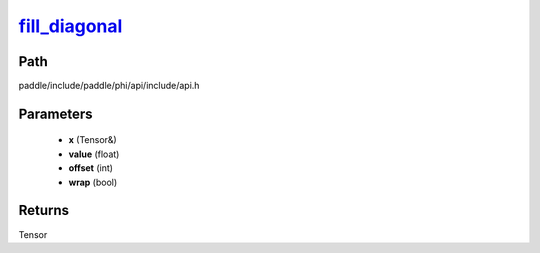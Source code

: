 .. _en_api_paddle_experimental_fill_diagonal_:

fill_diagonal_
-------------------------------

.. cpp:function:: Tensor & fill_diagonal_ ( Tensor & x , float value = 0 , int offset = 0 , bool wrap = false ) ;



Path
:::::::::::::::::::::
paddle/include/paddle/phi/api/include/api.h

Parameters
:::::::::::::::::::::
	- **x** (Tensor&)
	- **value** (float)
	- **offset** (int)
	- **wrap** (bool)

Returns
:::::::::::::::::::::
Tensor

